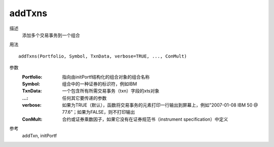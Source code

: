 addTxns
=======

描述
    添加多个交易事务到一个组合

用法
::

    addTxns(Portfolio, Symbol, TxnData, verbose=TRUE, ..., ConMult)

参数
    :Portfolio: 指向由initPortf结构化的组合对象的组合名称
    :Symbol: 组合中的一种证券的标识符，例如IBM
    :TxnData: 一个包含所有所需交易事务（txn）字段的xts对象
    :...: 任何其它要传递的参数
    :verbose: 如果为TRUE（默认），函数将交易事务的元素打印一行输出到屏幕上，例如"2007-01-08 IBM 50 @ 77.6"；如果为FALSE，则不打印输出
    :ConMult: 合约或证券乘数因子，如果它没有在证券规范书（instrument specification）中定义

参考
    addTxn, initPortf
